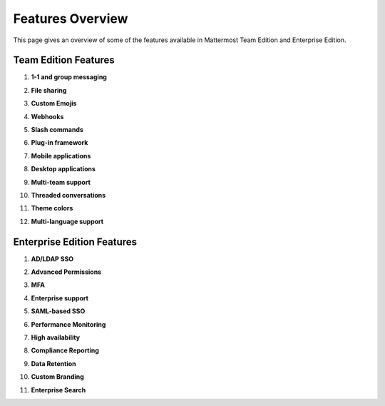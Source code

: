 ============================
Features Overview
============================

This page gives an overview of some of the features available in Mattermost Team Edition and Enterprise Edition.

Team Edition Features
-----------------------------------------------

1. **1-1 and group messaging**

.. image:: ../images/messaging.png

2. **File sharing**

.. image:: ../images/file_sharing.png

3. **Custom Emojis**

.. image:: ../images/custom_emojis.png

4. **Webhooks**

.. image:: ../images/webhooks.png

5. **Slash commands**

.. image:: ../images/slash_commands.png

6. **Plug-in framework**

.. image:: ../images/plugin_framework.png

7. **Mobile applications**

.. image:: ../images/mobile_apps.png

8. **Desktop applications**

.. image:: ../images/desktop_apps.png

9. **Multi-team support**

.. image:: ../images/multi-team_support.png

10. **Threaded conversations**

.. image:: ../images/threaded_conversations.png

11. **Theme colors**

.. image:: ../images/theme_colors.png

12. **Multi-language support**

.. image:: ../images/multi-language_support.png

Enterprise Edition Features
----------------------------------------------

1. **AD/LDAP SSO**

.. image:: ../images/AD_LDAP_SSO.png

2. **Advanced Permissions**

.. image:: ../images/advanced_permissions.png

3. **MFA**

.. image:: ../images/MFA.png

4. **Enterprise support**

.. image:: ../images/enterprise_edition_support.png

5. **SAML-based SSO**

.. image:: ../images/SAML_based_SSO.png

6. **Performance Monitoring**

.. image:: ../images/performance_monitoring.png

7. **High availability**

.. image:: ../images/network_diagram.png

8. **Compliance Reporting**

.. image:: ../images/compliance_reports.png

9. **Data Retention**

.. image:: ../images/data_retention.png

10. **Custom Branding**

.. image:: ../images/custom_branding.png

11. **Enterprise Search**

.. image:: ../images/enterprise_search.png
